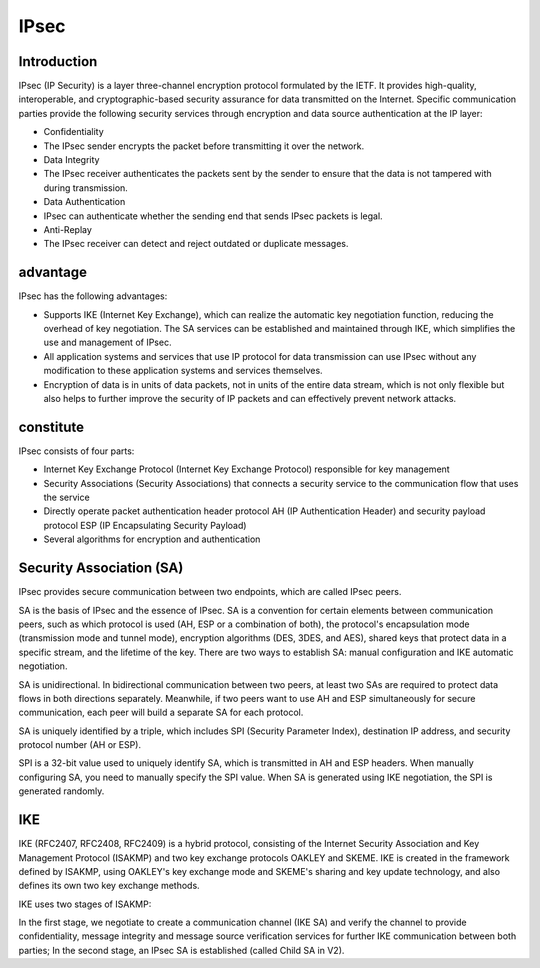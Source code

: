 IPsec
========================================

Introduction
----------------------------------------
IPsec (IP Security) is a layer three-channel encryption protocol formulated by the IETF. It provides high-quality, interoperable, and cryptographic-based security assurance for data transmitted on the Internet. Specific communication parties provide the following security services through encryption and data source authentication at the IP layer:

- Confidentiality
- The IPsec sender encrypts the packet before transmitting it over the network.
- Data Integrity
- The IPsec receiver authenticates the packets sent by the sender to ensure that the data is not tampered with during transmission.
- Data Authentication
- IPsec can authenticate whether the sending end that sends IPsec packets is legal.
- Anti-Replay
- The IPsec receiver can detect and reject outdated or duplicate messages.

advantage
----------------------------------------
IPsec has the following advantages:

- Supports IKE (Internet Key Exchange), which can realize the automatic key negotiation function, reducing the overhead of key negotiation. The SA services can be established and maintained through IKE, which simplifies the use and management of IPsec.
- All application systems and services that use IP protocol for data transmission can use IPsec without any modification to these application systems and services themselves.
- Encryption of data is in units of data packets, not in units of the entire data stream, which is not only flexible but also helps to further improve the security of IP packets and can effectively prevent network attacks.

constitute
----------------------------------------
IPsec consists of four parts:

- Internet Key Exchange Protocol (Internet Key Exchange Protocol) responsible for key management
- Security Associations (Security Associations) that connects a security service to the communication flow that uses the service
- Directly operate packet authentication header protocol AH (IP Authentication Header) and security payload protocol ESP (IP Encapsulating Security Payload)
- Several algorithms for encryption and authentication

Security Association (SA)
----------------------------------------
IPsec provides secure communication between two endpoints, which are called IPsec peers.

SA is the basis of IPsec and the essence of IPsec. SA is a convention for certain elements between communication peers, such as which protocol is used (AH, ESP or a combination of both), the protocol's encapsulation mode (transmission mode and tunnel mode), encryption algorithms (DES, 3DES, and AES), shared keys that protect data in a specific stream, and the lifetime of the key. There are two ways to establish SA: manual configuration and IKE automatic negotiation.

SA is unidirectional. In bidirectional communication between two peers, at least two SAs are required to protect data flows in both directions separately. Meanwhile, if two peers want to use AH and ESP simultaneously for secure communication, each peer will build a separate SA for each protocol.

SA is uniquely identified by a triple, which includes SPI (Security Parameter Index), destination IP address, and security protocol number (AH or ESP).

SPI is a 32-bit value used to uniquely identify SA, which is transmitted in AH and ESP headers. When manually configuring SA, you need to manually specify the SPI value. When SA is generated using IKE negotiation, the SPI is generated randomly.

IKE
----------------------------------------
IKE (RFC2407, RFC2408, RFC2409) is a hybrid protocol, consisting of the Internet Security Association and Key Management Protocol (ISAKMP) and two key exchange protocols OAKLEY and SKEME. IKE is created in the framework defined by ISAKMP, using OAKLEY's key exchange mode and SKEME's sharing and key update technology, and also defines its own two key exchange methods.

IKE uses two stages of ISAKMP:

In the first stage, we negotiate to create a communication channel (IKE SA) and verify the channel to provide confidentiality, message integrity and message source verification services for further IKE communication between both parties;
In the second stage, an IPsec SA is established (called Child SA in V2).
